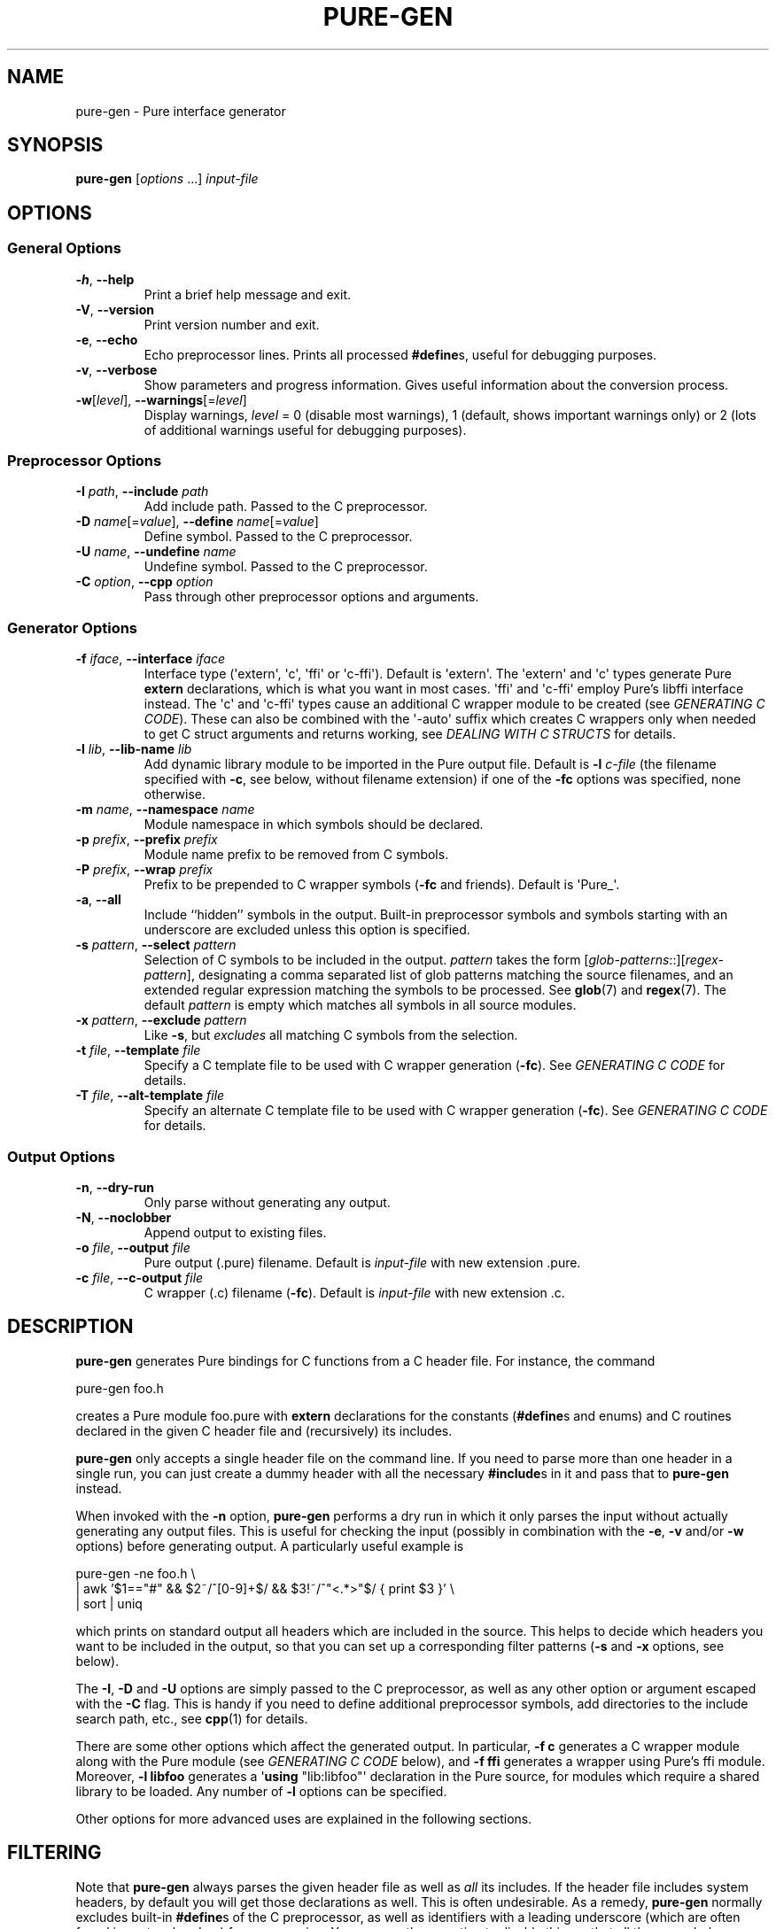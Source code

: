 .TH PURE-GEN 1 "2014-03-24" "Pure" "Pure Manual"
.hw name-space
.hw name-spaces
.SH NAME
pure-gen \- Pure interface generator
.SH SYNOPSIS
\fBpure-gen\fP [\fIoptions\fP ...] \fIinput-file\fP
.SH OPTIONS
.SS General Options
.TP
\fB-h\fP, \fB--help\fP
Print a brief help message and exit.
.TP
\fB-V\fP, \fB--version\fP
Print version number and exit.
.TP
\fB-e\fP, \fB--echo\fP
Echo preprocessor lines. Prints all processed \fB#define\fPs, useful for
debugging purposes.
.TP
\fB-v\fP, \fB--verbose\fP
Show parameters and progress information. Gives useful information about the
conversion process.
.TP
\fB-w\fP[\fIlevel\fP], \fB--warnings\fP[=\fIlevel\fP]
Display warnings, \fIlevel\fP = 0 (disable most warnings), 1 (default, shows
important warnings only) or 2 (lots of additional warnings useful for
debugging purposes).
.SS Preprocessor Options
.TP
\fB-I\fP \fIpath\fP, \fB--include\fP \fIpath\fP
Add include path. Passed to the C preprocessor.
.TP
\fB-D\fP \fIname\fP[=\fIvalue\fP], \fB--define\fP \fIname\fP[=\fIvalue\fP]
Define symbol. Passed to the C preprocessor.
.TP
\fB-U\fP \fIname\fP, \fB--undefine\fP \fIname\fP
Undefine symbol. Passed to the C preprocessor.
.TP
\fB-C\fP \fIoption\fP, \fB--cpp\fP \fIoption\fP
Pass through other preprocessor options and arguments.
.SS Generator Options
.TP
\fB-f\fP \fIiface\fP, \fB--interface\fP \fIiface\fP
Interface type (\(aqextern\(aq, \(aqc\(aq, \(aqffi\(aq or \(aqc-ffi\(aq).
Default is \(aqextern\(aq. The \(aqextern\(aq and \(aqc\(aq types generate
Pure \fBextern\fP declarations, which is what you want in most cases.
\(aqffi\(aq and \(aqc-ffi\(aq employ Pure's libffi interface instead. The
\(aqc\(aq and \(aqc-ffi\(aq types cause an additional C wrapper module to be
created (see \fIGENERATING C CODE\fP). These can also be combined with the
\(aq-auto\(aq suffix which creates C wrappers only when needed to get C struct
arguments and returns working, see \fIDEALING WITH C STRUCTS\fP for details.
.TP
\fB-l\fP \fIlib\fP, \fB--lib-name\fP \fIlib\fP
Add dynamic library module to be imported in the Pure output file. Default is
\fB-l\fP \fIc-file\fP (the filename specified with \fB-c\fP, see below,
without filename extension) if one of the \fB-fc\fP options was specified,
none otherwise.
.TP
\fB-m\fP \fIname\fP, \fB--namespace\fP \fIname\fP
Module namespace in which symbols should be declared.
.TP
\fB-p\fP \fIprefix\fP, \fB--prefix\fP \fIprefix\fP
Module name prefix to be removed from C symbols.
.TP
\fB-P\fP \fIprefix\fP, \fB--wrap\fP \fIprefix\fP
Prefix to be prepended to C wrapper symbols (\fB-fc\fP and friends). Default
is \(aqPure_\(aq.
.TP
\fB-a\fP, \fB--all\fP
Include ``hidden'' symbols in the output. Built-in preprocessor symbols and
symbols starting with an underscore are excluded unless this option is
specified.
.TP
\fB-s\fP \fIpattern\fP, \fB--select\fP \fIpattern\fP
Selection of C symbols to be included in the output. \fIpattern\fP takes the
form [\fIglob-patterns\fP::][\fIregex-pattern\fP], designating a comma
separated list of glob patterns matching the source filenames, and an extended
regular expression matching the symbols to be processed. See \fBglob\fP(7) and
\fBregex\fP(7). The default \fIpattern\fP is empty which matches all symbols
in all source modules.
.TP
\fB-x\fP \fIpattern\fP, \fB--exclude\fP \fIpattern\fP
Like \fB-s\fP, but \fIexcludes\fP all matching C symbols from the selection.
.TP
\fB-t\fP \fIfile\fP, \fB--template\fP \fIfile\fP
Specify a C template file to be used with C wrapper generation
(\fB-fc\fP). See \fIGENERATING C CODE\fP for details.
.TP
\fB-T\fP \fIfile\fP, \fB--alt-template\fP \fIfile\fP
Specify an alternate C template file to be used with C wrapper generation
(\fB-fc\fP). See \fIGENERATING C CODE\fP for details.
.SS Output Options
.TP
\fB-n\fP, \fB--dry-run\fP
Only parse without generating any output.
.TP
\fB-N\fP, \fB--noclobber\fP
Append output to existing files.
.TP
\fB-o\fP \fIfile\fP, \fB--output\fP \fIfile\fP
Pure output (.pure) filename. Default is \fIinput-file\fP with new
extension .pure.
.TP
\fB-c\fP \fIfile\fP, \fB--c-output\fP \fIfile\fP
C wrapper (.c) filename (\fB-fc\fP). Default is \fIinput-file\fP with new
extension .c.
.SH DESCRIPTION
.B pure-gen
generates Pure bindings for C functions from a C header file. For instance,
the command
.sp
.nf
pure-gen foo.h
.fi
.sp
creates a Pure module foo.pure with
.B extern
declarations for the constants (\fB#define\fPs and enums) and C routines
declared in the given C header file and (recursively) its includes.
.PP
.B pure-gen
only accepts a single header file on the command line. If you need to parse
more than one header in a single run, you can just create a dummy header with
all the necessary \fB#include\fPs in it and pass that to
.B pure-gen
instead.
.PP
When invoked with the
.B -n
option,
.B pure-gen
performs a dry run in which it only parses the input without actually
generating any output files. This is useful for checking the input (possibly
in combination with the \fB-e\fP, \fB-v\fP and/or \fB-w\fP options) before
generating output. A particularly useful example is
.sp
.nf
pure-gen -ne foo.h \e
  | awk '$1=="#" && $2~/^[0-9]+$/ && $3!~/^"<.*>"$/  { print $3 }' \e
  | sort | uniq
.fi
.sp
which prints on standard output all headers which are included in the source.
This helps to decide which headers you want to be included in the output, so
that you can set up a corresponding filter patterns (\fB-s\fP and \fB-x\fP
options, see below).
.PP
The \fB-I\fP, \fB-D\fP and \fB-U\fP options are simply passed to the C
preprocessor, as well as any other option or argument escaped with the
\fB-C\fP flag. This is handy if you need to define additional preprocessor
symbols, add directories to the include search path, etc., see
.BR cpp (1)
for details.
.PP
There are some other options which affect the generated output. In particular,
\fB-f\ c\fP generates a C wrapper module along with the Pure module (see
\fIGENERATING C CODE\fP below), and \fB-f\ ffi\fP generates a wrapper using
Pure's ffi module. Moreover, \fB-l\ libfoo\fP generates a \(aq\fBusing\fP
\(dqlib:libfoo\(dq\(aq declaration in the Pure source, for modules which
require a shared library to be loaded. Any number of \fB-l\fP options can be
specified.
.PP
Other options for more advanced uses are explained in the following sections.
.SH FILTERING
Note that
.B pure-gen
always parses the given header file as well as \fIall\fP its includes. If the
header file includes system headers, by default you will get those
declarations as well. This is often undesirable. As a remedy,
.B pure-gen
normally excludes built-in \fB#define\fPs of the C preprocessor, as well as
identifiers with a leading underscore (which are often found in system
headers) from processing. You can use the \fB-a\fP option to disable this, so
that all these symbols are included as well.
.PP
In addition, the \fB-s\fP and \fB-x\fP options enable you to filter C symbols
using the source filename and the symbol as search criteria. For instance, to
just generate code for a single header foo.h and none of the other headers
included in foo.h, you can invoke
.B pure-gen
as follows:
.sp
.nf
pure-gen -s foo.h:: foo.h
.fi
.sp
Note that even in this case all included headers will be parsed so that
\fB#define\fPd constants and enum values can be resolved, but the generated
output will only contain definitions and declarations from the given header
file.
.PP
In general, the \fB-s\fP option takes an argument of the form
\fIglob-patterns\fP::\fIregex-pattern\fP denoting a comma-separated list of
glob patterns to be matched against the source filename in which the symbol
resides, and an extended regex to be matched against the symbol itself. The
\fIglob-patterns\fP:: part can also be omitted in which case it defaults to
\(aq::\(aq which matches any source file. The regex can also be empty, in
which case it matches any symbol. The generated output will contain only the
constant and function symbols matching the given regex, from source files
matching any of the the glob patterns. Thus, for instance, the option
\(aq-s\ foo.h,bar.h::^(foo|bar)_\(aq pulls all symbols prefixed with either
\(aqfoo_\(aq or \(aqbar_\(aq from the files foo.h and bar.h in the current
directory.
.PP
Instead of \(aq::\(aq you can also use a single semicolon \(aq;\(aq to
separate glob and regex pattern. This is mainly for Windows compatibility,
where the msys shell sometimes eats the colons or changes them to \(aq;\(aq.
.PP
The \fB-x\fP option works exactly the same, but \fIexcludes\fP all matching
symbols from the selection. Thus, e.g., the option \(aq-x\ ^bar_\(aq causes
all symbols with the prefix \(aqbar_\(aq to \fInot\fP be included in the
output module.
.PP
Processing of glob patterns is performed using the customary rules for
filename matching, see \fBglob\fP(7) for details. Note that some include files
may be specified using a full pathname. This is the case, in particular, for
system includes such as \(aq#include <stdio.h>\(aq, which are resolved by the
C preprocessor employing a search of the system include directories (as well
as any directories named with the \fB-I\fP option).
.PP
Since the \fB*\fP and \fB?\fP wildcards never match the pathname separator
\(aq/\(aq, you have to specify the path in the glob patterns in such
cases. Thus, e.g., if the foo.h file actually lives in either /usr/include or
/usr/local/include, then it must be matched using a pattern like
\(aq/usr/include/*.h,/usr/local/include/*.h::\(aq. Just \(aqfoo.h::\(aq will
not work in this case. On the other hand, if you have set up your C sources in
some local directory then specifying a relative pathname is ok.
.SH NAME MANGLING
The \fB-s\fP option is often used in conjuction with the \fB-p\fP option,
which lets you specify a ``module name prefix'' which should be stripped off
from C symbols. Case is insignificant and a trailing underscore will be
removed as well, so \(aq-p\ foo\(aq turns \(aqfooBar\(aq into \(aqBar\(aq and
\(aqFOO_BAR\(aq into \(aqBAR\(aq. Moreover, the \fB-m\fP option allows you to
specify the name of a Pure namespace in which the resulting constants and
functions are to be declared. So, for instance, \(aq-s\ "^(foo|FOO)" -p\ foo
-m\ foo\(aq will select all symbols starting with the \(aqfoo\(aq or
\(aqFOO\(aq prefix, stripping the prefix from the selected symbols and finally
adding a \(aqfoo::\(aq namespace qualifier to them instead.
.SH GENERATING C CODE
As already mentioned, pure-gen can be invoked with the \fB-fc\fP or
\fB-fc-ffi\fP option to create a C wrapper module along with the Pure module
it generates. There are various situations in which this is preferable, e.g.:
.IP \- 3
You are about to create a new module for which you want to generate some
boilerplate code.
.IP \- 3
The C routines to be wrapped aren't available in a shared library, but in some
other form (e.g., object file or static library).
.IP \- 3
You need to inject some custom code into the wrapper functions (e.g., to
implement custom argument preprocessing or lazy dynamic loading of functions
from a shared library).
.IP \- 3
The C routines can't be called directly through Pure externs.
.PP
The latter case might arise, e.g., if the module uses non-C linkage or calling
conventions, or if some of the operations to be wrapped are actually
implemented as C macros. (Note that in order to wrap macros as functions
you'll have to create a staged header which declares the macros as C
functions, so that they are wrapped in the C module.
.B pure-gen
doesn't do this automatically.)
.PP
Another important case is that some of the C routines pass C structs by value
or return them as results. This is discussed in more detail in the following
section.
.PP
For instance, let's say that we want to generate a wrapper foo.c from the
foo.h header file whose operations are implemented in some library libfoo.a or
libfoo.so. A command like the following generates both the C wrapper and the
corresponding Pure module:
.sp
.nf
pure-gen -fc foo.h
.fi
.sp
This creates foo.pure and foo.c, with an import clause for "lib:foo" at the
beginning of the Pure module. (You can also change the name of the Pure and C
output files using the \fB-o\fP and \fB-c\fP options, respectively.)
.PP
The generated wrapper is just an ordinary C file which should be compiled to a
shared object (dll on Windows) as usual. E.g., using gcc on Linux:
.sp
.nf
gcc -shared -o foo.so foo.c -lfoo
.fi
.sp
That's all. You should now be able to use the foo module by just putting the
declaration \(aq\fBusing\fP foo;\(aq into your programs. The same approach
also works with the ffi interface if you replace the \fB-fc\fP option with
\fB-fc-ffi\fP.
.PP
You can also adjust the C wrapper code to some extent by providing your own
template file, which has the following format:
.sp
.nf
/* frontmatter here */
#include %h
%%

/* wrapper here */
%r %w(%p)
{
  return %n(%a);
}
.fi
.sp
Note that the code up to the symbol \(aq%%\(aq on a line by itself denotes
``frontmatter'' which gets inserted at the beginning of the C file. (The
frontmatter section can also be empty or missing altogether if you don't need
it, but usually it will contain at least an \fB#include\fP for the input
header file.)
.PP
The rest of the template is the code for each wrapper function. Substitutions
of various syntactical fragments of the function definition is performed using
the following placeholders:
.TP
%h
input header file
.TP
%r
return type of the function
.TP
%w
the name of the wrapper function
.TP
%p
declaration of the formal parameters of the wrapper function
.TP
%n
the real function name (i.e., the name of the target C function to be called)
.TP
%a
the arguments of the function call (formal parameters with types stripped off)
.TP
%%
escapes a literal %
.PP
A default template is provided if you don't specify one (which looks pretty
much like the template above, minus the comments). A custom template is
specified with the \fB-t\fP option. (There's also a \fB-T\fP option to specify
an ``alternate'' template for dealing with routines returning struct values,
see \fIDEALING WITH C STRUCTS\fP.)
.PP
For instance, suppose that we place the sample template above into a file
foo.templ and invoke
.B pure-gen
on the foo.h header file as follows:
.sp
.nf
pure-gen -fc -t foo.templ foo.h
.fi
.sp
Then in foo.c you'd get C output code like the following:
.sp
.nf
/* frontmatter here */
#include "foo.h"

/* wrapper here */
void Pure_foo(int arg0, void* arg1)
{
  return foo(arg0, arg1);
}

/* wrapper here */
int Pure_bar(int arg0)
{
  return bar(arg0);
}
.fi
.sp
As indicated, the wrapper function names are usually stropped with the
\(aqPure_\(aq prefix. You can change this with the \fB-P\fP option.
.PP
This also works great to create boilerplate code for new modules. For this
purpose the following template will do the trick:
.sp
.nf
/* Add #includes etc. here. */
%%

%r %n(%p)
{
  /* Enter code of %n here. */
}
.fi
.SH DEALING WITH C STRUCTS
Modern C compilers allow you to pass C structs by value or return them as
results from a C function. This represents a problem, because Pure doesn't
provide any support for that in its extern declarations. Even Pure's libffi
interface only has limited support for C structs (no unions, no bit fields),
and at present
.B pure-gen
itself does not keep track of the internal structure of C structs either.
.PP
Hence
.B pure-gen
will bark if you try to wrap an operation which passes or returns a C struct,
printing a warning message like the following which indicates that the given
function could not be wrapped:
.sp
.nf
Warning: foo: struct argument or return type, try -fc-auto
.fi
.sp
What Pure \fIdoes\fP know is how to pass and return \fIpointers\fP to C
structs in its C interface. This makes it possible to deal with struct
arguments and return values in the C wrapper. To make this work, you need to
create a C wrapper module as explained in the previous section. However, as C
wrappers are only needed for functions which actually have struct arguments or
return values, you can also use the \fB-fc-auto\fP option (or
\fB-fc-ffi-auto\fP if you prefer the ffi interface) to only generate the C
wrapper when required. This saves the overhead of an extra function call if
it's not actually needed.
.PP
Struct arguments in the original C function then become struct pointers in the
wrapper function. E.g., if the function is declared in the header as follows:
.sp
.nf
typedef struct { double x, y; } point;
extern double foo(point p);
.fi
.sp
Then the generated wrapper code becomes:
.sp
.nf
double Pure_foo(point* arg0)
{
  return foo(*arg0);
}
.fi
.sp
Which is declared in the Pure interface as:
.sp
.nf
extern double Pure_foo(point*) = foo;
.fi
.sp
Struct return values are handled by returning a pointer to a static variable
holding the return value. E.g.,
.sp
.nf
extern point bar(double x, double y);
.fi
.sp
becomes:
.sp
.nf
point* Pure_bar(double arg0, double arg1)
{
  static point ret;
  ret = bar(arg0, arg1); return &ret;
}
.fi
.sp
Which is declared in the Pure interface as:
.sp
.nf
extern point* Pure_bar(double, double) = bar;
.fi
.sp
(Note that the generated code in this case comes from an alternate template.
It's possible to configure the alternate template just like the normal one,
using the \fB-T\fP option instead of \fB-t\fP. See the \fIGENERATING C CODE\fP
section above for details about code templates.)
.PP
In a Pure script you can now call foo and bar as:
.sp
.nf
> foo (bar 0.0 1.0);
.fi
.sp
Note, however, that the pointer returned by \(aqbar\(aq points to static
storage which will be overwritten each time you invoke the \(aqbar\(aq
function. Thus in the following example \fIboth\fP u and v will point to the
same \(aqpoint\(aq struct, namely that defined by the latter call to
\(aqbar\(aq:
.sp
.nf
> let u = bar 1.0 0.0; let v = bar 0.0 1.0;
.fi
.sp
Which most likely is \fInot\fP what you want. To avoid this, you'll have to
take dynamic copies of returned structs. It's possible to do this manually by
fiddling around with malloc and memcpy, but the most convenient way is to
employ the struct functions provided by Pure's ffi module:
.sp
.nf
> using ffi;
> let point_t = struct_t (double_t, double_t);
> let u = copy_struct point_t (bar 1.0 0.0);
> let v = copy_struct point_t (bar 0.0 1.0);
.fi
.sp
Now u and v point to different, malloc'd structs which even take care of
freeing themselves when they are no longer needed. Moreover, the ffi module
also allows you to access the members of the structs in a direct
fashion. Please refer to the
.B pure-ffi
documentation for further details.
.SH NOTES
.B pure-gen
currently requires gcc (-E) as the C preprocessor. It also needs a version of
gcc which understands the
.B -fdirectives-only
option, which means gcc 4.3 or later. It will run with older versions of gcc,
but then you'll get an error message from gcc indicating that it doesn't
understand the -fdirectives-only option.
.B pure-gen
then won't be able to extract any \fB#define\fPd constants from the header
files.
.PP
.B pure-gen
itself is written in Pure, but uses a C parser implemented in Haskell, based
on the Language.C library written by Manuel Chakravarty and others.
.PP
.B pure-gen
can only generate C bindings at this time. Other languages may have their own
calling conventions which make it hard or even impossible to call them
directly through Pure's extern interface. However, if your C compiler knows
how to call the other language, then it may be possible to interface to
modules written in that language by faking a C header for the module and
generating a C wrapper with a custom code template, as described in
\fIGENERATING C CODE\fP. In principle, this approach should even work with
behemoths like C++, although it might be easier to use third-party tools like
SWIG for that purpose.
.PP
In difference to SWIG and similar tools,
.B pure-gen
doesn't require you to write any special ``interface files'', is controlled
entirely by command line options, and the amount of marshalling overhead in C
wrappers is negligible. This is possible since
.B pure-gen
targets only the Pure-C interface and Pure has good support for interfacing to
C built into the language already.
.PP
.B pure-gen
usually works pretty well if the processed header files are written in a
fairly clean fashion. Nevertheless, some libraries defy fully automatic
wrapper generation and may thus require staged headers and/or manual editing
of the generated output to get a nice wrapper module.
.PP
In complex cases it may also be necessary to assemble the output of several
runs of
.B pure-gen
for different combinations of header files, symbol selections and/or
namespace/prefix settings. In such a situation it is usually possible to just
concatenate the various output files produced by
.B pure-gen
to consolidate them into a single wrapper module. To make this easier,
.B pure-gen
provides the \fB-N\fP a.k.a. \fB--noclobber\fP option which appends the output
to existing files instead of overwriting them. See the example below.
.SH EXAMPLE
For the sake of a substantial, real-world example, here is how you can wrap
the entire GNU Scientific Library in a single Pure module mygsl.pure, with the
accompanying C module in mygsl.c:
.sp
.nf
rm -f mygsl.pure mygsl.c
DEFS=-DGSL_DISABLE_DEPRECATED
for x in /usr/include/gsl/gsl_*.h; do
  pure-gen $DEFS -N -fc-auto -s "$x::" $x -o mygsl.pure -c mygsl.c
done
.fi
.sp
The C module can then be compiled with:
.sp
.nf
gcc $DEFS -shared -o mygsl.so mygsl.c -lgsl
.fi
.sp
Note that the GSL_DISABLE_DEPRECATED symbol must be defined here to avoid some
botches with constants being defined in incompatible ways in different GSL
headers. Also, some GSL versions have broken headers lacking some system
includes which causes hiccups in
.BR pure-gen 's
C parser. Fixing those errors or working around them through some appropriate
cpp options should be a piece of cake, though. ;-)
.SH LICENSE
BSD-like. See the accompanying COPYING file for details.
.SH AUTHORS
Scott E. Dillard (University of California at Davis), Albert Graef (Johannes
Gutenberg University at Mainz, Germany).
.SH SEE ALSO
.TP
.BR pure (1)
.TP
.B Language.C
A C parser written in Haskell by Manuel Chakravarty et al,
\fIhttp://www.sivity.net/projects/language.c\fP.
.TP
.B SWIG
The Simplified Wrapper and Interface Generator, \fIhttp://www.swig.org\fP.
